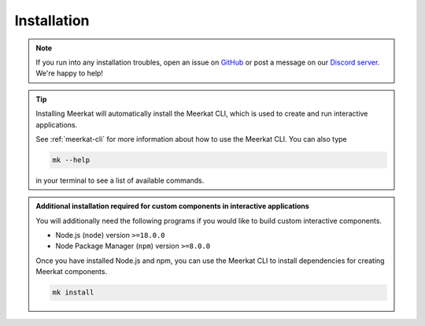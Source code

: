 .. _install:

Installation
~~~~~~~~~~~~

.. note::

    If you run into any installation troubles, open an 
    issue on `GitHub <https://github.com/hazyresearch/meerkat/issues>`_ or 
    post a message on our `Discord server <https://discord.gg/jwQMr6em>`_.
    We're happy to help!

.. tab-set::
    .. tab-item:: Standard
        
        Meerkat is available on `PyPI <https://pypi.org/project/meerkat-ml/>`_ and can be 
        installed with pip.
    

        .. code-block:: 

            pip install meerkat-ml
            
        
        .. dropdown:: Optional Dependencies
            
            The core Meerkat package only has a handful of dependencies. Depending on what you 
            use Meerkat for, you may need to install many optional dependencies, since some parts 
            of Meerkat rely on them. 
            
            To install all optional dependencies use: 
            
            .. code-block:: bash
            
                pip install meerkat-ml[all] 
                
            You can also install specific groups of optional of dependencies using something like: 

            .. code-block:: bash
            
                pip install meerkat-ml[vision,text]
            
            See `setup.py` for a full list of 
            optional dependencies.   

    .. tab-item:: Latest on Main
        
        To install the latest development version of Meerkat use:

        .. code-block:: bash

            pip install "meerkat-ml @ git+https://github.com/HazyResearch/meerkat@main"

        .. dropdown:: Optional Dependencies
        
            Some parts of Meerkat rely on optional dependencies. To install all optional
            dependencies use: 

            .. code-block:: bash

                pip install "meerkat-ml[all] @ git+https://github.com/HazyResearch/meerkat@main"
            
            You can also install specific groups of optional of dependencies using something like: 

            .. code-block:: bash

                pip install "meerkat-ml[vision,text] @ git+https://github.com/HazyResearch/meerkat@main"
                
            See `setup.py` for a full list of optional dependencies.   

    .. tab-item:: Editable for Development

        To install from editable source, clone the meerkat repository and pip install in
        editable mode. 

        .. code-block:: bash

            git clone https://github.com/HazyResearch/meerkat.git
            cd meerkat
            pip install -e .

        .. dropdown:: Optional Dependencies
        
            Some parts of Meerkat rely on optional dependencies. To install all optional
            dependencies use: 

            .. code-block:: bash

                pip install -e .[dev]
            
            You can also install specific groups of optional of dependencies using something like: 

            .. code-block:: bash

                pip install -e .[vision,text]
                
            See `setup.py` for a full list of optional dependencies.   

.. tip::

    Installing Meerkat will automatically install the Meerkat CLI, which is used to
    create and run interactive applications.

    See :ref:`meerkat-cli` for more information about how to use the Meerkat CLI. 
    You can also type 

    .. code-block:: bash

        mk --help

    in your terminal to see a list of available commands.


.. admonition:: Additional installation required for custom components in interactive applications

    You will additionally need the following programs if you would like to build custom interactive components. 

    - Node.js (``node``) version ``>=18.0.0``
    - Node Package Manager (``npm``) version ``>=8.0.0``

    Once you have installed Node.js and npm, you can use the Meerkat CLI to
    install dependencies for creating Meerkat components.

    .. code-block:: bash

        mk install

